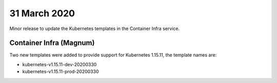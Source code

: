 ##############
31 March 2020
##############

Minor release to update the Kubernetes templates in the Container Infra service.

************************
Container Infra (Magnum)
************************

Two new templates were added to provide support for Kubernetes 1.15.11, the
template names are:

* kubernetes-v1.15.11-dev-20200330
* kubernetes-v1.15.11-prod-20200330


